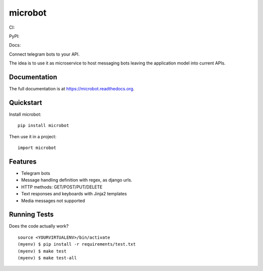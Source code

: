 =============================
microbot
=============================
CI:

.. image:: https://travis-ci.org/jlmadurga/microbot.svg?branch=master
    :target: https://travis-ci.org/jlmadurga/microbot

.. image:: https://coveralls.io/repos/github/jlmadurga/microbot/badge.svg?branch=master 
	:target: https://coveralls.io/github/jlmadurga/microbot?branch=master
  
.. image:: https://requires.io/github/jlmadurga/microbot/requirements.svg?branch=master
     :target: https://requires.io/github/jlmadurga/microbot/requirements/?branch=master
     :alt: Requirements Status
     
PyPI:


.. image:: https://img.shields.io/pypi/v/microbot.svg
        :target: https://pypi.python.org/pypi/microbot

Docs:

.. image:: https://readthedocs.org/projects/microbot/badge/?version=latest
        :target: https://readthedocs.org/projects/microbot/?badge=latest
        :alt: Documentation Status


Connect telegram bots to your API. 

The idea is to use it as microservice to host messaging bots leaving the application model into current APIs. 

Documentation
-------------

The full documentation is at https://microbot.readthedocs.org.

Quickstart
----------

Install microbot::

    pip install microbot

Then use it in a project::

    import microbot

Features
--------

* Telegram bots
* Message handling definition with regex, as django urls.
* HTTP methods: GET/POST/PUT/DELETE
* Text responses and keyboards with Jinja2 templates
* Media messages not supported



Running Tests
--------------

Does the code actually work?

::

    source <YOURVIRTUALENV>/bin/activate
    (myenv) $ pip install -r requirements/test.txt
    (myenv) $ make test
    (myenv) $ make test-all



